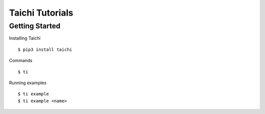 ##############################################################################
Taichi Tutorials
##############################################################################

==============================================================================
Getting Started
==============================================================================

Installing Taichi

::

    $ pip3 install taichi


Commands

::

    $ ti

Running examples

::

    $ ti example
    $ ti example <name>
